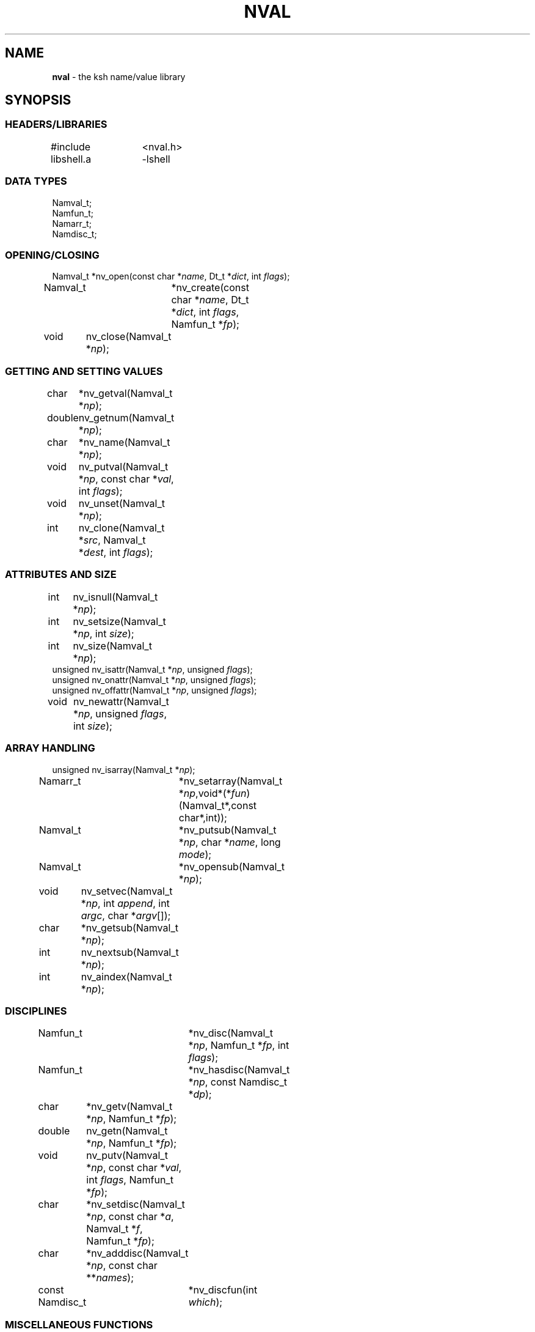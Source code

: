 .fp 5 CW
.TH NVAL 3 "12 Feb 2003"
.PP
.SH NAME
.PP
\fBnval\fR \- the \f5ksh\fP name/value library 
.PP
.SH SYNOPSIS
.ta .8i 1.6i 2.4i 3.2i 4.0i
.SS "HEADERS/LIBRARIES"
.nf
.ft 5
#include	<nval.h>
libshell.a	-lshell
.ft R
.fi
.SS "DATA TYPES"
.nf
.ft 5
Namval_t;
Namfun_t;
Namarr_t;
Namdisc_t;
.ft R
.fi
.SS "OPENING/CLOSING"
.nf
.ft 5
Namval_t 	*nv_open(const char *\fIname\fP, Dt_t *\fIdict\fP, int \fIflags\fP);
Namval_t	*nv_create(const char *\fIname\fP,  Dt_t *\fIdict\fP, int \fIflags\fP, Namfun_t *\fIfp\fP);
void	nv_close(Namval_t *\fInp\fP);
.ft R
.fi
.SS "GETTING AND SETTING VALUES"
.nf
.ft 5
char	*nv_getval(Namval_t *\fInp\fP);
double	nv_getnum(Namval_t *\fInp\fP);
char	*nv_name(Namval_t *\fInp\fP);
void	nv_putval(Namval_t *\fInp\fP, const char *\fIval\fP, int \fIflags\fP);
void	nv_unset(Namval_t *\fInp\fP);
int	nv_clone(Namval_t *\fIsrc\fP, Namval_t *\fIdest\fP, int \fIflags\fP);
.ft R
.fi
.SS "ATTRIBUTES AND SIZE"
.nf
.ft 5
int	nv_isnull(Namval_t *\fInp\fP);
int	nv_setsize(Namval_t *\fInp\fP, int \fIsize\fP);
int	nv_size(Namval_t *\fInp\fP);
unsigned nv_isattr(Namval_t *\fInp\fP, unsigned \fIflags\fP);
unsigned nv_onattr(Namval_t *\fInp\fP, unsigned \fIflags\fP);
unsigned nv_offattr(Namval_t *\fInp\fP, unsigned \fIflags\fP);
void	nv_newattr(Namval_t *\fInp\fP, unsigned \fIflags\fP, int \fIsize\fP);
.ft R
.fi

.SS "ARRAY HANDLING"
.nf
.ft 5
unsigned nv_isarray(Namval_t *\fInp\fP);
Namarr_t	*nv_setarray(Namval_t *\fInp\fP,void*(*\fIfun\fP)(Namval_t*,const char*,int));
Namval_t	*nv_putsub(Namval_t *\fInp\fP, char *\fIname\fP, long \fImode\fP);
Namval_t	*nv_opensub(Namval_t *\fInp\fP);
void	nv_setvec(Namval_t *\fInp\fP, int \fIappend\fP, int \fIargc\fP, char *\fIargv\fP[]);
char	*nv_getsub(Namval_t *\fInp\fP);
int	nv_nextsub(Namval_t *\fInp\fP);
int	nv_aindex(Namval_t *\fInp\fP);
.ft R
.fi
.SS "DISCIPLINES"
.nf
.ft 5
Namfun_t	*nv_disc(Namval_t *\fInp\fP, Namfun_t *\fIfp\fP, int \fIflags\fP);
Namfun_t	*nv_hasdisc(Namval_t *\fInp\fP, const Namdisc_t *\fIdp\fP);
char	*nv_getv(Namval_t *\fInp\fP, Namfun_t *\fIfp\fP);
double	nv_getn(Namval_t *\fInp\fP, Namfun_t *\fIfp\fP);
void	nv_putv(Namval_t *\fInp\fP, const char *\fIval\fP, int \fIflags\fP, Namfun_t *\fIfp\fP);
char	*nv_setdisc(Namval_t *\fInp\fP, const char *\fIa\fP, Namval_t *\fIf\fP, Namfun_t *\fIfp\fP);
char	*nv_adddisc(Namval_t *\fInp\fP, const char **\fInames\fP);
const Namdisc_t	*nv_discfun(int \fIwhich\fP);
.ft R
.fi
.SS "MISCELLANEOUS FUNCTIONS"
.nf
.ft 5
int	nv_scan(Dt_t *\fIdict\fP, void(*\fIfn\fP)(Namval_t*,void*), void *\fIdata\fP, int \fImask\fP, int \fIflags\fP);
Dt_t	nv_dict(Namval_t *\fInp\fP);
void	nv_setvtree(Namval_t *\fInp\fP);
void	nv_setref(Namval_t *\fInp\fP);
Namval_t	*nv_lastdict(void);
.ft R
.fi
.PP
.SH DESCRIPTION
.PP
\fINval\fP is a library of functions for interacting with name-value
pairs as used in \f5ksh\fP.
It is built on top the container dictionary type library facility
in \f5libcdt\fP. (See cdt(3)).
Each name-value pair is represented by a
type named \f5Namval_t\fP. 
A \f5Namval_t\fP contains the name, value and
attributes of a variable.
Some attributes can have an associated number that
represents the field width, arithmetic base, or precision.
Additionally, each name-value pair can be associated with
one or more processing disciplines that affect
its behavior.
.PP
The function \f5nv_open()\fP returns a pointer to a name-value
pair corresponding to the given \fIname\fP.
It can also assign a value and give attributes to a name-value pair.
The argument \fIdict\fP defines the dictionary to search.
A \f5NULL\fP value causes the shell global variable dictionary to be searched.
.PP
The \fIflags\fP argument consists of the bitwise-or of zero or more
of the attributes listed later and zero or more of the following:
.IP
\f5NV_VARNAME\fP:
An invalid variable name causes an error.
.IP
\f5NV_IDENTIFIER\fP:
A variable name that is not an identifier causes an error.
.IP
\f5NV_ASSIGN\fP:
The \fIname\fP argument can contain an assignment.
.IP
\f5NV_NOARRAY\fP:
The \fIname\fP argument cannot contain a subscript.
.IP
\f5NV_NOREF\fP:
Do not follow references when finding the name-value pair.
.IP
\f5NV_NOADD\fP:
The name-value pair will not be added if it doesn't exist.
Instead, a \f5NULL\fP pointer will be returned.
.IP
\f5NV_NOSCOPE\fP:
Only the top level scope is used.
.IP
\f5NV_NOFAIL\fP:
Just return \f5NULL\fP when an error occurs.
By default an error message is displayed and the current command
is aborted.
.IP
.PP
If a name-value pair by this name does not already exist, it is
created unless \fIflags\fP contains the \f5NV_NOADD\fP flag.
If \f5NV_VARNAME\fP, \f5NV_IDENTIFIER\fP and \f5NV_ASSIGN\fP are
all not specified, then no validity check is performed on the \fIname\fP
argument and no further processing is performed.
Otherwise, if \f5NV_ASSIGN\fP is specified, then the characters up
to the first \f5=\fP are used to find the name-value pair,
and the characters after the \f5=\fP are used to define
the value that will be assigned to this name-value pair.
If \fIname\fP does not contain an \f5=\fP, than no assignment
will be made.
If the first identifier in \fIname\fP is a reference and is not
preceded by a \fB.\fP,
it will be replaced by the value of the reference
to find the name of a variable.
Unless \fIflags\fP contains the \f5NV_NOREF\fP flag,
if the name-value pair give by \fIname\fP has the \f5NV_REF\fP
attribute, it will be replaced by the variable whose name
is the value of this name-value pair.
If \f5NV_ASSIGN\fP is set in the \fIflags\fP argument,
the \fIname\fP variable can contain an \f5=\fP
and a value that will be assigned to the name-value pair.
Any attributes appearing in the \fIflags\fP argument
will be applied to the name-value pair after any value is assigned.
.PP
It is possible for an application to create additional dictionaries
with the cdt library and associate them with name-value pairs.
The \f5nv_dict()\fP function returns the dictionary associated with
the specified name-value pair, or if no dictionary was specified,
\f5NULL\fP is returned.
The \f5nv_lastdict()\fP function returns a pointer the the
name-value pair that contains
the last dictionary searched on the previous \f5nv_open()\fP.
.PP
The \f5nv_close()\fP indicates that the pointer returned by
\f5nv_open()\fP or \f5nv_opensub()\fP will not be referenced again.  If the
name-value pair is unset, and not referenced elsewhere,
the name-value pair may be freed.
.PP
The \f5nv_name()\fP function returns the name of the given name-value
pair \fInp\fP.
The \f5nv_setsize()\fP function returns the size of the field for
justified variables, the arithmetic base for integer variables,
and the precision or number of places after the decimal point
for floating point variables.  If \fIsize\fP is greater than or
equal to zero, the current size is changed to this value. 
The \f5nv_size()\fP function is equivalent to \f5nv_setsize()\fP
with the second argument negative.
.PP
The \f5nv_getval()\fP function returns the value of the given
name-value pair as a string.  A \f5NULL\fP return value indicates
that the name-value pair is unset.
The \f5nv_getnum()\fP function returns the value of the given
name-value pair as a double precision number.
For name-value pairs without the \f5NV_INTEGER\fP attribute,
the string value is evaluated as an arithmetic expression to
arrive at a numerical value.
.PP
The \f5nv_putval()\fP function is used to assign a \fIvalue\fP to
the name-value pair \fInp\fP.
The \fIflags\fP argument consists zero or more of the bitwise-or
of \f5NV_LONG\fP, \f5NV_SHORT\fP, \f5NV_DOUBLE\fP, \f5NV_INTEGER\fP,
\f5NV_RDONLY\fP, \f5NV_REF\fP, and \f5NV_NOFREE\fP.
The presence of \f5NV_RDONLY\fP allows the assignment to occur
even if the name-value pair has the \f5NV_RDONLY\fP attribute.
The presence of \f5NV_INTEGER\fP indicates that the \fIvalue\fP
argument is actually a pointer to a numerical type.
By default this type is \f5long\fP, but can be modified with
\f5NV_LONG\fP, \f5NV_SHORT\fP, and \f5NV_DOUBLE\fP
to represent \f5long long\fP, \f5short\fP, \f5double\fP, \f5long double\fP,
and \f5float\fP.
The presence of \f5NV_REF\fP indicates that the \fIvalue\fP
argument is actually a pointer to a name-value pair
and \f5np\fP should become a reference to this name-value pair.
If \f5NV_NOFREE\fP is specified, \fIvalue\fP itself becomes
the value of the name-value pair \fInp\fP.
Otherwise, a  copy of the value is stored
as the value for \fInp\fP.
.PP
The \f5nv_unset()\fP function clears out the value and attributes
of the given name-value function but does not free the name-value
pair.
.PP
The following attributes can be associated with a name-value pair:
.IP
\f5NV_EXPORT\fP:
The export attribute.
.IP
\f5NV_RDONLY\fP:
The readonly attribute.
.IP
\f5NV_LTOU\fP:
Lower case characters are converted to upper case characters.
.IP
\f5NV_UTOL\fP:
Upper case characters are converted to lower case characters.
.IP
\f5NV_RJUST\fP:
Right justify and blank fill.
This attribute has an associated size that defines the
string length of the value.
.IP
\f5NV_LJUST\fP:
Left justify and blank fill.
This attribute has an associated size that defines the
string length of the value.
.IP
\f5NV_ZFILL\fP:
Without \f5NV_LJUST\fP, right justifies and fills with leading zeros.
With \f5NV_LJUST\fP, left justify and strip leading zeros.
Left justify and blank fill.
This attribute has an associated size that defines the
string length of the value.
.IP
\f5NV_TAGGED\fP:
Indicates the tagged attribute.
.IP
\f5NV_INTEGER\fP:
Causes value to be represented by a number.
This attribute has an associated number that defines the
arithmetic base to be used when the value is expanded as a string.
.IP
\f5NV_DOUBLE\fP:
Used in conjunction with \f5NV_INTEGER\fP to cause value
to be stored as a double precision floating point number.
This attribute has an associated number that defines the
number of places after the decimal point to be used when
the value is expanded as a string.
.IP
\f5NV_EXPNOTE\fP:
Used in conjunction with \f5NV_INTEGER\fP and \f5NV_DOUBLE\fP to
cause the value to be represented in scientific notation when
expanded as a string.
This attribute has an associated number that defines the
the precision of the mantissa.
.IP
\f5NV_BINARY\fP:
The name-value pair contains a buffer of binary data and \f5nv_size()\fP
is the number of bytes for this data.  By default the value
will be represented by the base64 encoding of the buffer.
The \f5NV_LJUST\fP flag may also be specified and causes the buffer
size to be fixed and data either truncated or filled with \f50\fP bytes.
.IP
\f5NV_REF\fP:
The name-value pair is a name reference variable.
.IP
\f5NV_NODISC\fP:
All discipline functions are ignored when performing assignments
and lookups.
.PP
The \f5nv_isattr()\fP function can test whether or not any of
the attributes given by \fIflags\fP is set.
The \f5nv_onattr()\fP and \f5nv_offattr()\fP functions turn attributes
on or off respectively.  Only attributes that do not affect the
value can be set in this way.
The \f5nv_newattr()\fP function can be used to change the
attributes and size of the given name-value pair which may result
in the value being changed to conform to the new attributes and size.
The \fIsize\fP argument is needed for attributes that require
an additional argument such as justifies variables.
Changing the attribute may require changing the value
to agree with the new attributes.
For an array variable, the values for each of the
subscripts will be changed.
.PP
The \f5nv_isarray()\fP function returns a non-zero value if the specified
name-value pair is an array. 
.PP
The \f5nv_scan()\fP function is used to walk through
all name-value pairs in the dictionary given by \fIdict\fP.
If the \f5flags\fP variable contains the \f5NV_NOSCOPE\fP
flag, then only the top scope will be examined.
The remaining flags will be used in conjunction with \fImask\fP
to further restrict the walk.
If \fImask\fP is non-zero, only the nodes for which 
\f5nv_isattr(\fP\fInode\fP\f5,\fP\fImask\fP\f5)\fP
is equal to \fIflags\fP will be visited.
If \fIfn\fP is non-zero, then this function will be executed
for each name-value pair in the walk. 
The arguments to \fIfn\fP will be a pointer to the name-value pair
and the \fIdata\fP pointer passed to \f5nv_scan()\fP.
The number of elements visited will be returned.
.PP
The \f5nv_clone()\fP function is used make a copy of the contents of
name-value pair \f5src\fP to another name-value pair \f5dest\fP.
.PP
Disciplines provide a way to
intercept the lookup and assignment operations,
to manage the creation of sub-variables,
and to extend the operations permitted on a name-value pair.
A discipline consists of a set of one or more functions and related
data that are used to override and extend the operations
on a name-value pair. 
A discipline is defined by the types
\f5Namfun_t\fP and \f5Namdisc_t\fP.
The \f5Namdisc_t\fP is not modified by any of these functions and
can therefore be shared by several name-value pairs. 
It contains following public fields in the order listed:
.nf
      \f5size_t	dsize;\fP
      \f5void	(*putval)(Namval_t*,const char*,int,Namfun_t*);\fP
      \f5char	*(*getval)(Namval_t*,Namfun_t*);\fP
      \f5double	(*getnum)(Namval_t*,Namfun_t*);\fP
      \f5char	*(*setdisc)(Namval_t*,const char*,Namval_t*,Namfun_t*);\fP
      \f5Namval_t	*(*createf)(Namval_t*,const char*,Namfun_t*);\fP
      \f5Namfun_t	*(*clonef)(Namval_t*,Namval_t*,int,Namfun_t*);\fP
      \f5char	*(*namef)(Namval_t*,Namfun_t*);\fP
      \f5Namval_t	*(*nextf)(Namval_t*,Dt_t*,Namfun_t*);\fP
      \f5Namval_t	*(*typef)(Namval_t*,Namfun_t*);\fP
.fi
The \f5Namfun_t\fP type contains a member named
\f5disc\fP which points to a \f5Namdisc_t\fP structure.
To create a discipline with additional user data,
define a structure with an instance of \f5Namfun_t\fP
as the first element.
An application must initialize the \f5Namfun_t\fP portion of
the structure to zero and then set the \fIdisc\fP field to point
to the \f5Namdisc_t\fP structure.
The \f5dsize\fP field of the \f5Namdisc_t\fP structure must be
the size of this structure.  A value of 0,
indicates that there are no additional fields and is equivalent
to \f5sizeof(Namfun_t)\fP.
If different instances of this structure uses different sizes, then
the \f5size\fP field in the \f5Namfun_t\fP can must be set to
this size and overrides the value in the \f5Namdisc_t\fP structure.
.PP
When a variable is referenced by calling the \f5nv_getval()\fP function,
and the \f5NV_NODISC\fP attribute is not set,
the \f5getval()\fP discipline function is called with a pointer
to the name-value pair, \fInp\fP, and a pointer to the discipline,
\fIfp\fP.
Inside the \f5getval()\fP function, the \f5nv_getv()\fP function
can be called to get the value of the name-value pair that
would have resulted if the discipline were not used.
The \f5getnum()\fP discipline is called whenever a numerical
value is needed for the name-value pair \fInp\fP
and the \f5NV_NODISC\fP attribute is not set,
The \f5nv_getn()\fP function can be called from within
the \f5getnum()\fP discipline to get the value that would
have resulted if there were no \f5getnum()\fP discipline.
.PP
The \f5putval\fP\f5()\fP discipline function is used to
override the assignment of values
to a name-value pair.
It is called whenever a value is assigned with \f5nv_putval()\fP
and the \f5NV_NODISC\fP attribute is not set,
or when a name-value pair is unset with \f5nv_unset()\fP.
When a name-value pair is unset, \f5putval\fP\f5()\fP
is called with \fIvalue\fP set to \f5NULL\fP. 
The \f5nv_putv()\fP function is used within the \f5putval()\fP
to perform the assignment or unset that would have occurred
if the discipline had not been installed.
.PP
The \f5createf()\fP discipline function is called from
\f5nv_open()\fP when the name-value pair preceding a
.B \s+2.\s-2
is found.
This function is passed the name-value pointer plus the remaining string and
the current \fIflags\fP argument.
The \f5createf()\fP discipline function
must return the created name-value pair, otherwise the default action
will be taken.
If the name-value pair that is returned  is the same as the
one given, then the the behavior will be the same as if
an invalid name had been given to \f5nv_open()\fP.
The \f5nv_create()\fP function may be called within
the \f5createf()\fP discipline function
to perform the action that would have occurred
by an earlier \f5nv_open()\fP function.
.PP
The \f5setdisc()\fP discipline function is used
to extend the set of available shell level discipline functions
associated with a name-value pair by allowing
builtins or functions whose name is of the
form \fIvarname\fP\f5.\fP\fIaction\fP to be defined.
By default, each name-value pair can have a \f5get\fP,
\f5set\fP, and \f5unset\fP discipline associated with it.
Whenever a builtin or function whose name is of the 
form \fIvarname\fP\f5.\fP\fIaction\fP is defined or is unset,
and \fIaction\fP is not \f5get\fP,
\f5set\fP, or \f5unset\fP, the \fIsetdisc\fP\f5()\fP function is invoked
with the same argument format as \f5nv_setdisc\fP\f5()\fP.
The argument \fIf\fP points to the name-value pair associated
with the function being defined, or \f5NULL\fP if the function is
being unset.
If the given action \fIa\fP is not known by this discipline,
it should return the value returned by calling
\f5nv_setdisc(\fP\fInp\fP\f5,\fP\fIa\fP\f5,\fP\fIf\fP\f5,\fP\fIfp\fP\f5)\fP
so that it can be searched for in previously stacked disciplines.
Otherwise, the \fIsetdisc\fP\f5()\fP function should save the function
name-value pair pointer, and return a non-\f5NULL\fP value.
The name-value pointer to the function can be used to invoke
the function at an application defined point.
If the action \fIa\fP is \f5NULL\fP, then \fIf\fP points to
an action name instead of a name-value pair pointer.
The \fIsetdisc\fP\f5()\fP must return the
name of the action that follows the action name given by
\fIf\fP.  If \fIf\fP is also \f5NULL\fP, the name of the first action
must be returned.
This allows an application to get the list of valid discipline
action names allowed by a given name-value pair.
.PP
The \f5nv_adddisc()\fP function is a higher level function that
adds a \fIsetdisc\fP discipline to the name-value pair that allows
shell level disciplines to be created for each of the name specified
in \f5names\fP.
.PP
The \f5nv_discfun()\fP function can be used to get a pointer to
discipline functions that are provided by the library.
Currently, the only one that is provided is the ones used to
implement \f5nv_adddisc()\fP which can be returned with an
argument of \f5NV_DCADD\fP.
.PP
The \f5clonef()\fP discipline function is called by \f5nv_clone()\fP
when making a copy of the \f5Namfun_t\fP discipline to the new node.  
The first argument is the original node, the second argument is
the new node, and the third argument is the flags that were passed
down to \f5nv_clone()\fP.
It must return a new instance of the \f5Namfun_t*\fP \f5fp\fP.
If omitted, then memory whose size is determinated by the \f5size\fP
field of \f5fp\fP, if non-zero, or \f5fp->disc\fP, will be allocated
and copied from \f5fp\fP.
.PP
The \f5namef()\fP discipline function returns the name for this name-value pair.
.PP
The \f5nextf()\fP is used for walking through the list of sub-variables
associated with this name-value pair.  If the dictionary argument is
\f5NULL\fP, it must return the first sub-variable.  Otherwise,
it must return the next sub-variable, or \f5NULL\fP if there are
no more variables.
.PP
A discipline is installed or removed with the
\f5nv_disc()\fP function.
The following flags can be specified:
.IP
\f5NV_FIRST\fP:
If \fIfp\fP is non-\f5NULL\fP, the discipline is moved to the top
of the stack or pushed onto the top of the stack of disciplines
associated with the given name-value
pair \fInp\fP if not already present.
Otherwise, the top of the discipline stack is returned.
.IP
\f5NV_LAST\fP:
If \fIfp\fP is non-\f5NULL\fP, the discipline is moved to the bottom
of the stack or pushed onto the bottom of the stack of disciplines
associated with the given name-value
pair \fInp\fP if not already present.
Otherwise, the bottom of the discipline stack is returned.
.IP
\f5NV_POP\fP:
If \fIfp\fP is non-\f5NULL\fP and it is on the stack,
it is removed and \fIfp\fP is returned.  If  \fIfp\fP is non-\f5NULL\fP
and is not on the stack, \f5NULL\fP is returned.
Otherwise, the the top discipline is popped
and returned.
.IP
\f5NV_CLONE\fP:
If \fIfp\fP is non-\f5NULL\fP and it is on the stack,
it is replace by a copy created by \f5malloc\fP(3).
The \f5nofree\fP field is set to \f50\fP.
The new discipline is returned.
Otherwise, \f5NULL\fP is returned.
.IP
\f50\fP:
If \fIfp\fP is non-\f5NULL\fP then it is equivalent to \f5NV_FIRST\fP.
Otherwise, it is equivalent to \f5NV_POP\fP.
.PP
The
\f5nv_hasdisc()\fP function can be used to tell whether a discipline
whose discipline functions are those defined in \fIdp\fP.
A pointer to this discipline is returned.
.PP
The \f5nv_aindex()\fP function returns
the current index for
the indexed array given by the name-value pair pointer \fInp\fP. 
The return value is negative if \fInp\fP refers to
an associative array.
.PP
The \f5nv_setarray()\fP function is used to create an associative array
from a name-value pair node.
The function \fIfun\fP defines the semantics of the associative
array.
Using \fIfun\fP equal to \f5nv_associative()\fP implements the default
associative array semantics
that are used with \f5typeset\ -A\fP.
The function \fIfun\fP will be called with third argument as follows:
.IP
\f5NV_AINIT\fP:
This will be called at initialization.
The function you supply must return a pointer to a structure
that contains the type \f5Namarr_t\fP as the first element.
All other calls receive this value as an argument.
.IP
\f5NV_AFREE\fP:
This will be called after all elements of the name-value pair have been
deleted and the array is to be freed.
.IP
\f5NV_ADELETE\fP:
The current element should be deleted.
.IP
\f5NV_ANEXT\fP:
This means that the array subscript should be advanced to the
next subscript.  A \f5NULL\fP return indicates that there are
no more subscripts.
.IP
\f5NV_ANAME\fP:
The name of the current subscript must be returned.
.IP
\f5NV_ACURRENT\fP:
Returns a pointer to a name-value pair corresponding to the
current subscript, or \f5NULL\fP if this array type doesn't
create represent each element as a name-value pair.
.PP
If \fInp\fP refers to an array,
the \f5nv_getsub()\fP returns a pointer to
the name of the current subscript.
Otherwise, \f5nv_getsub()\fP
returns \f5NULL\fP.
.PP
The \f5nv_opensub()\fP function returns
a pointer to the name-value pair corresponding
to the current subscript in an associative array.
Note that the \f5nv_close()\fP function should be called
when the pointer is no longer needed.
.PP
The \f5nv_putsub()\fP function is used to
set the subscript for the next reference to \f5np\fP.
If the \f5name\fP argument is not \f5NULL\fP,
it defines the value of the next subscript. 
The \f5mode\fP argument can contain one or more of the following flags:
.IP
\f5ARRAY_ADD\fP:
Add the subscript if not found.
Otherwise, \f5nv_putsub()\fP returns \f5NULL\fP if the
given subscript is not found.
.IP
\f5ARRAY_SCAN\fP:
Begin a walk through the subscripts starting at the subscript
given by \f5name\fP.  If \f5name\fP is \f5NULL\fP
the walk is started from the beginning.
.IP
\f5ARRAY_UNDEF\fP:
This causes any current scan to terminate and leaves the
subscript in an undefined state.
.PP
If \f5ARRAY_ADD\fP is not given and the subscript
does not exist, a \f5NULL\fP value is returned.
.PP
The \f5nv_nextsub()\fP function is used to advance to the
next subscript.
It returns 0 if there are no more subscripts or if called
when not in a scan.
.PP
The \f5nv_setref()\fP function makes the name-value pair \f5np\fP
into a reference to the variable whose name is given by
the value of \f5np\fP.
.PP
The \f5nv_setvtree()\fP function makes the name-value pair \f5np\fP
into a tree structured variable so that \f5nv_getval()\fP
will return a string containing all the names and values of
children nodes in a format that can be used in
a shell compound assignment.
.PP
.SH SEE ALSO
cdt(3)
shell(3)
.SH AUTHOR
David G. Korn (dgk@research.att.com).
